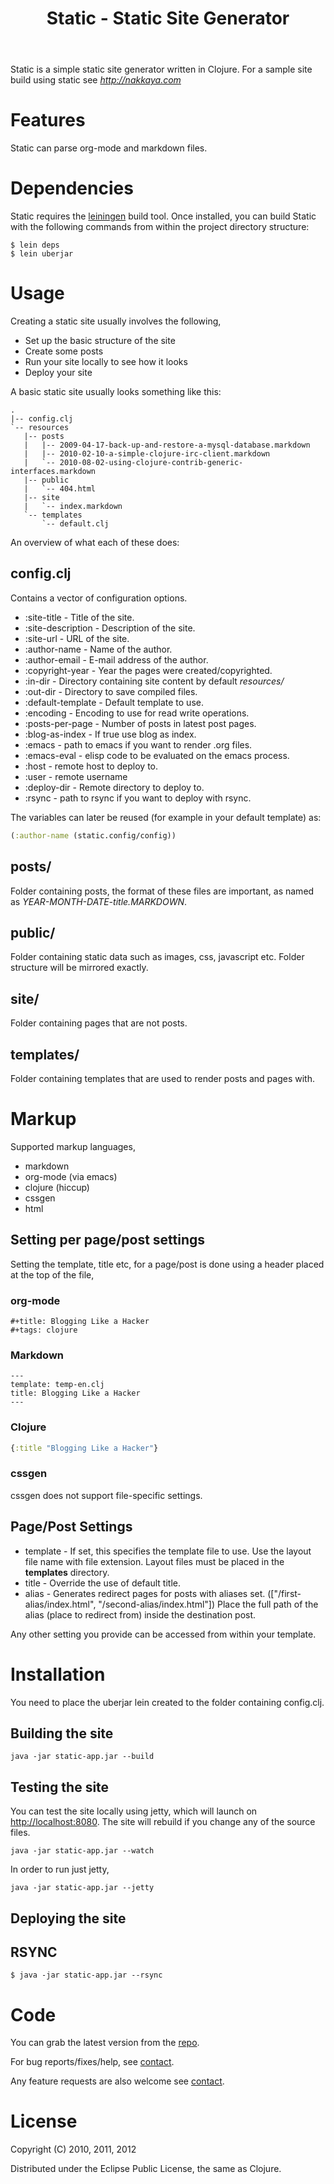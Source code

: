 #+title: Static - Static Site Generator
#+tags: static site generator
#+description: Static is a simple static site generator written in Clojure.
#+OPTIONS: toc:nil

Static is a simple static site generator written in Clojure. For a
sample site build using static see [[nakkaya.com][http://nakkaya.com]]

* Features

  Static can parse org-mode and markdown files.

* Dependencies

  Static requires the [[https://github.com/technomancy/leiningen][leiningen]] build tool. Once installed, you can
  build Static with the following commands from within the project
  directory structure:

  #+BEGIN_EXAMPLE
    $ lein deps
    $ lein uberjar
  #+END_EXAMPLE


* Usage

  Creating a static site usually involves the following,

   -  Set up the basic structure of the site
   -  Create some posts
   -  Run your site locally to see how it looks
   -  Deploy your site

  A basic static site usually looks something like this:

  #+BEGIN_EXAMPLE
    .
    |-- config.clj
    `-- resources
       |-- posts
       |   |-- 2009-04-17-back-up-and-restore-a-mysql-database.markdown
       |   |-- 2010-02-10-a-simple-clojure-irc-client.markdown
       |   `-- 2010-08-02-using-clojure-contrib-generic-interfaces.markdown
       |-- public
       |   `-- 404.html
       |-- site
       |   `-- index.markdown
       `-- templates
           `-- default.clj
  #+END_EXAMPLE

  An overview of what each of these does:

** config.clj

   Contains a vector of configuration options.

     -  :site-title - Title of the site.
     -  :site-description - Description of the site.
     -  :site-url - URL of the site.
     -  :author-name - Name of the author.
     -  :author-email - E-mail address of the author.
     -  :copyright-year - Year the pages were created/copyrighted.
     -  :in-dir - Directory containing site content by default /resources//
     -  :out-dir - Directory to save compiled files.
     -  :default-template - Default template to use.
     -  :encoding - Encoding to use for read write operations.
     -  :posts-per-page - Number of posts in latest post pages.
     -  :blog-as-index - If true use blog as index.
     -  :emacs - path to emacs if you want to render .org files.
     -  :emacs-eval - elisp code to be evaluated on the emacs process.
     -  :host - remote host to deploy to.
     -  :user - remote username
     -  :deploy-dir - Remote directory to deploy to.
     -  :rsync - path to rsync if you want to deploy with rsync.

   The variables can later be reused (for example in your default template) as:

   #+BEGIN_SRC clojure
     (:author-name (static.config/config))
   #+END_SRC

** posts/

   Folder containing posts, the format of these files are important, as
   named as /YEAR-MONTH-DATE-title.MARKDOWN/.

** public/

   Folder containing static data such as images, css, javascript etc.
   Folder structure will be mirrored exactly.

** site/

   Folder containing pages that are not posts.

** templates/

   Folder containing templates that are used to render posts and pages
   with.

* Markup

  Supported markup languages,

   - markdown
   - org-mode (via emacs)
   - clojure (hiccup)
   - cssgen
   - html

** Setting per page/post settings

   Setting the template, title etc, for a page/post is done using a
   header placed at the top of the file,

*** org-mode

    #+BEGIN_EXAMPLE
      ,#+title: Blogging Like a Hacker
      ,#+tags: clojure
    #+END_EXAMPLE

*** Markdown

    #+BEGIN_EXAMPLE
      ---
      template: temp-en.clj
      title: Blogging Like a Hacker
      ---
    #+END_EXAMPLE

*** Clojure

    #+BEGIN_SRC clojure
      {:title "Blogging Like a Hacker"}
    #+END_SRC

*** cssgen

    cssgen does not support file-specific settings.

** Page/Post Settings

    - template - If set, this specifies the template file to use. Use the
      layout file name with file extension. Layout files must be
      placed in the *templates* directory.
    - title - Override the use of default title.
    - alias - Generates redirect pages for posts with aliases
      set. (["/first-alias/index.html", "/second-alias/index.html"])
      Place the full path of the alias (place to redirect from) inside
      the destination post.

   Any other setting you provide can be accessed from within your
   template.

* Installation

  You need to place the uberjar lein created to the folder containing
  config.clj.

** Building the site

   #+BEGIN_EXAMPLE
     java -jar static-app.jar --build
   #+END_EXAMPLE

** Testing the site

   You can test the site locally using jetty, which will launch on http://localhost:8080. 
   The site will rebuild if you change any of the source files.

   #+BEGIN_EXAMPLE
     java -jar static-app.jar --watch
   #+END_EXAMPLE

   In order to run just jetty,

   #+BEGIN_EXAMPLE
     java -jar static-app.jar --jetty
   #+END_EXAMPLE

** Deploying the site

** RSYNC

   #+BEGIN_EXAMPLE
     $ java -jar static-app.jar --rsync
   #+END_EXAMPLE

* Code

  You can grab the latest version from the [[https://github.com/nakkaya/static][repo]].

  For bug reports/fixes/help, see [[http://nakkaya.com/contact.html][contact]].

  Any feature requests are also welcome see [[http://nakkaya.com/contact.html][contact]].

* License

  Copyright (C) 2010, 2011, 2012

  Distributed under the Eclipse Public License, the same as Clojure.
